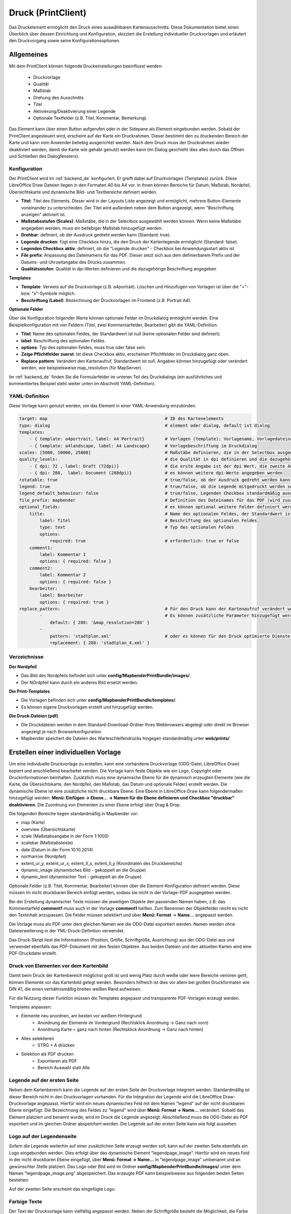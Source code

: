 ﻿.. _printclient_de:

Druck (PrintClient)
*******************

Das Druckelement ermöglicht den Druck eines auswählbaren Kartenausschnitts. Diese Dokumentation bietet einen Überblick über dessen Einrichtung und Konfiguration, skizziert die Erstellung individueller Druckvorlagen und erläutert den Druckvorgang sowie seine Konfigurationsoptionen. 

Allgemeines
===========

Mit dem PrintClient können folgende Druckeinstellungen beeinflusst werden:

 * Druckvorlage
 * Qualität
 * Maßstab
 * Drehung des Ausschnitts
 * Titel
 * Aktivierung/Deaktivierung einer Legende
 * Optionale Textfelder (z.B. Titel, Kommentar, Bemerkung).

.. image:: ../../../figures/de/print_client.png
     :scale: 70
     
Das Element kann über einen Button aufgerufen oder in der Sidepane als Element eingebunden werden. Sobald der PrintClient angesteuert wird, erscheint auf der Karte ein Druckrahmen. Dieser bestimmt den zu druckenden Bereich der Karte und kann vom Anwender beliebig ausgerichtet werden. Nach dem Druck muss der Druckrahmen wieder deaktiviert werden, damit die Karte wie gehabt genutzt werden kann (im Dialog geschieht dies alles durch das Öffnen und Schließen des Dialogfensters).

.. image:: ../../../figures/print_client_sidebar.png
     :scale: 70     
     
Konfiguration
-------------

Der PrintClient wird im :ref:`backend_de` konfiguriert. Er greift dabei auf Druckvorlagen (Templates) zurück. Diese LibreOffice Draw Dateien liegen in den Formaten A0 bis A4 vor. In ihnen können Bereiche für Datum, Maßstab, Nordpfeil, Übersichtskarte und dynamische Bild- und Textbereiche definiert werden.

.. image:: ../../../figures/de/print_client_configuration.png
     :scale: 70

* **Titel**: Titel des Elements. Dieser wird in der Layouts Liste angezeigt und ermöglicht, mehrere Button-Elemente voneinander zu unterscheiden. Der Titel wird außerdem neben dem Button angezeigt, wenn "Beschriftung anzeigen" aktiviert ist.
* **Maßstabsstufen (Scales)**: Maßstäbe, die in der Selectbox ausgewählt werden können. Wenn keine Maßstäbe angegeben werden, muss ein beliebiger Maßstab hinzugefügt werden.
* **Drehbar**: definiert, ob der Ausdruck gedreht werden kann (Standard: true).
* **Legende drucken**: fügt eine Checkbox hinzu, die den Druck der Kartenlegende ermöglicht (Standard: false).
* **Legenden Checkbox aktiv**: definiert, ob die "Legende drucken" - Checkbox bei Anwendungsstart aktiv ist
* **File prefix**: Anpassung des Dateinamens für das PDF. Dieser setzt sich aus dem definierbarem Prefix und der Datums- und Uhrzeitangabe des Drucks zusammen.
* **Qualitätsstufen**: Qualität in dpi-Werten definieren und die dazugehörige Beschriftung angegeben

**Templates**

* **Template**: Verweis auf die Druckvorlage (z.B. a4portrait). Löschen und Hinzufügen von Vorlagen ist über die "+"- bzw. "x"-Symbole möglich.
* **Beschriftung (Label)**: Bezeichnung der Druckvorlagen im Frontend (z.B. Portrait A4).

**Optionale Felder**

Über die Konfiguration folgender Werte können optionale Felder im Druckdialog ermöglicht werden. Eine Beispielkonfiguration mit vier Feldern (Titel, zwei Kommentarfelder, Bearbeiter) gibt die YAML-Definition.

* **Titel**: Name des optionalen Feldes, der Standardwert ist null (keine optionalen Felder sind definiert).
* **label**: Beschriftung des optionalen Feldes.
* **options**: Typ des optionalen Feldes, muss true oder false sein.
* **Zeige Pflichtfelder zuerst**: Ist diese Checkbox aktiv, erscheinen Pflichtfelder im Druckdialog ganz oben.
* **Replace pattern**: Verändert den Kartenaufruf, Standardwert ist null. Angaben können hinzugefügt oder verändert werden, wie beispielsweise map_resolution (für MapServer).

Im :ref:`backend_de` finden Sie die Formularfelder im unteren Teil des Druckdialogs (ein ausführliches und kommentiertes Beispiel steht weiter unten im Abschnitt YAML-Definition).

.. image:: ../../../figures/de/print_client_configuration_enhanced.png
     :scale: 80
     

YAML-Definition
---------------

Diese Vorlage kann genutzt werden, um das Element in einer YAML-Anwendung einzubinden.

.. code-block:: yaml

    target: map                                              # ID des Kartenelements
    type: dialog                                             # element oder dialog, default ist dialog
    templates:
        - { template: a4portrait, label: A4 Portrait}	     # Vorlagen (template): Vorlagename, Vorlagedateiname ohne Dateierweiterung (Mapbender sucht die Datei a4portrait.odg und a4portrait.pdf), die Vorlagedateien befinden sich in config/MapbenderPrintBundle
        - { template: a4landscape, label: A4 Landscape}      # Vorlagebeschriftung im Druckdialog
    scales: [5000, 10000, 25000]                             # Maßstäbe definieren, die in der Selectbox ausgewählt werden können. Wenn keine Maßstäbe angegeben werden, kann ein beliebiger Maßstab in einem Textfeld definiert werden.
    quality_levels:                                          # die Qualität in dpi definieren und die dazugehörige Beschriftung angegeben
        - { dpi: 72 , label: Draft (72dpi)}                  # die erste Angabe ist der dpi Wert, die zweite Angabe ist die Beschriftung
        - { dpi: 288,  label: Document (288dpi)}             # es können weitere dpi-Werte angegeben werden
    rotatable: true                                          # true/false, ob der Ausdruck gedreht werden kann (Standard: true).
    legend: true                                             # true/false, ob die Legende mitgedruckt werden soll (Standard: false).
    legend_default_behaviour: false                          # true/false, Legenden Checkbox standardmäßig ausgewählt
    file_prefix: mapbender                                   # Definition des Dateinames für das PDF (wird zusammengesetzt zu file_prefix_date.pdf)
    optional_fields:                                         # es können optional weitere Felder definiert werden (z.B. Titel-Feld)
        title:                                               # Name des optionalen Feldes, der Standardwert ist null (keine optionalen Felder sind definiert)
            label: Titel                                     # Beschriftung des optionalen Feldes
            type: text                                       # Typ des optionalen Feldes
            options:
                required: true                               # erforderlich: true or false
        comment1:
            label: Kommentar 1
            options: { required: false }
        comment2:
            label: Kommentar 2
            options: { required: false }
        bearbeiter:
            label: Bearbeiter
            options: { required: true }
    replace_pattern:                                         # Für den Druck kann der Kartenaufruf verändert werden.
            -                                                # Es können zusätzliche Parameter hinzugefügt werden (wie map_resolution für MapServer).
                default: { 288: '&map_resolution=288' }
            -
                pattern: 'stadtplan.xml'                     # oder es können für den Druck optimierte Dienste angefordert werden.
                replacement: { 288: 'stadtplan_4.xml' }

Verzeichnisse
-------------

**Der Nordpfeil**

* Das Bild des Nordpfeils befindet sich unter **config/MapbenderPrintBundle/images/**.
* Der NOrdpfeil kann durch ein anderes Bild ersetzt werden.


**Die Print-Templates**

* Die Vorlagen befinden sich unter **config/MapbenderPrintBundle/templates/**.
* Es können eigene Druckvorlagen erstellt und hinzugefügt werden.


**Die Druck-Dateien (pdf)**

* Die Druckdateien werden in dem Standard-Download-Ordner Ihres Webbrowsers abgelegt oder direkt im Browser angezeigt je nach Browserkonfiguration.
* Mapbender speichert die Dateien des Warteschleifendrucks hingegen standardmäßig unter **web/prints/**.


Erstellen einer individuellen Vorlage
=====================================

Um eine individuelle Druckvorlage zu erstellen, kann eine vorhandene Druckvorlage (ODG-Datei, LibreOffice Draw) kopiert und anschließend bearbeitet werden. Die Vorlage kann feste Objekte wie ein Logo, Copyright oder Druckinformationen beinhalten. Zusätzlich muss eine dynamische Ebene für die dynamisch erzeugten Elemente (wie die Karte, die Übersichtskarte, den Nordpfeil, den Maßstab, das Datum und optionale Felder) erstellt werden. Die dynamische Ebene ist eine zusätzliche nicht druckbare Ebene. Eine Ebene in LibreOffice Draw kann folgendermaßen hinzugefügt werden: **Menü: Einfügen -> Ebene... -> Namen für die Ebene definieren und Checkbox "druckbar" deaktivieren**. Die Zuordnung von Elementen zu einer Ebene erfolgt über Drag & Drop.

.. image:: ../../../figures/print_template_odg.png
     :scale: 80

Die folgenden Bereiche liegen standardmäßig in Mapbender vor:

* map (Karte)
* overview (Übersichtskarte)
* scale (Maßstabsangabe in der Form 1:1000)
* scalebar (Maßstabsleiste)
* date (Datum in der Form 10.10.2014)
* northarrow (Nordpfeil)
* extent_ur_y, extent_ur_x, extent_ll_x, extent_ll_y (Koordinaten des Druckbereichs)
* dynamic_image (dynamisches Bild - gekoppelt an die Gruppe)
* dynamic_text (dynamischer Text - gekoppelt an die Gruppe)

Optionale Felder (z.B. Titel, Kommentar, Bearbeiter) können über die Element-Konfiguration definiert werden. Diese müssen im nicht druckbaren Bereich einfügt werden, sodass sie nicht in der Vorlage-PDF ausgegeben werden.

Bei der Erstellung dynamischer Texte müssen die jeweiligen Objekte den passenden Namen haben, z.B. das Kommentarfeld **comment1** muss auch in der Vorlage **comment1** heißen. Zum Benennen der Objektfelder reicht es nicht den Textinhalt anzupassen. Die Felder müssen selektiert und über **Menü: Format** → **Name...** angepasst werden.

.. image:: ../../../figures/print_template_name.png
    :width: 100%

Die Vorlage muss als PDF unter dem gleichen Namen wie die ODG-Datei exportiert werden. Namen werden ohne Dateierweiterung in der YML-Druck-Definition verwendet.

Das Druck-Skript liest die Informationen (Position, Größe, Schriftgröße, Ausrichtung) aus der ODG-Datei aus und verwendet ebenfalls das PDF-Dokument mit den festen Objekten. Aus beiden Dateien und den aktuellen Karten wird eine PDF-Druckdatei erstellt.


Druck von Elementen vor dem Kartenbild
--------------------------------------

Damit beim Druck der Kartenbereich möglichst groß ist und wenig Platz durch weiße oder leere Bereiche verloren geht, können Elemente vor das Kartenbild gelegt werden. Besonders hilfreich ist dies vor allem bei großen Druckformaten wie DIN A1, die einen verhältnismäßig breiten weißen Rand aufweisen.

Für die Nutzung dieser Funktion müssen die Templates angepasst und transparente PDF-Vorlagen erzeugt werden.

Templates anpassen:

* Elemente neu anordnen, am besten vor weißem Hintergrund
    * Anordnung der Elemente im Vordergrund (Rechtsklick Anordnung → Ganz nach vorn)
    * Anordnung Karte = ganz nach hinten (Rechtsklick Anordnung → Ganz nach hinten)
* Alles selektieren
    * STRG + A drücken
* Selektion als PDF drucken
    * Exportieren als PDF
    * Bereich Auswahl statt Alle


Legende auf der ersten Seite
----------------------------

Neben dem Kartenbereich kann die Legende auf der ersten Seite der Druckvorlage integriert werden. Standardmäßig ist dieser Bereich nicht in den Druckvorlagen vorhanden. Für die Integration der Legende wird die LibreOffice Draw-Druckvorlage angepasst. Hierfür wird ein neues dynamisches Feld mit dem Namen "legend" auf der nicht druckbaren Ebene eingefügt. Die Bezeichnung des Feldes zu "legend" wird über **Menü: Format -> Name…** verändert. Sobald das Element platziert und benannt wurde, wird im Druck die Legende angezeigt. Abschließend muss die ODG-Datei als PDF exportiert und im gleichen Ordner abspeichert werden. Die Legende auf der ersten Seite kann wie folgt aussehen:

.. image:: ../../../figures/print_client_example_legend.png
     :width: 100%


Logo auf der Legendenseite
--------------------------

Sofern die Legende weiterhin auf einer zusätzlichen Seite erzeugt werden soll, kann auf der zweiten Seite ebenfalls ein Logo eingebunden werden. Dies erfolgt über das dynamische Element "legendpage_image". Hierfür wird ein neues Feld in der nicht druckbaren Ebene eingefügt, über **Menü: Format -> Name...** in "legendpage_image" umbenannt und an gewünschter Stelle platziert. Das Logo oder Bild wird im Ordner **config/MapbenderPrintBundle/images/** unter dem Namen "legendpage_image.png" abgespeichert.
Das erzeugte PDF kann beispielsweise aus folgenden beiden Seiten bestehen:

.. image:: ../../../figures/print_client_example_legendpage_image.png
     :width: 100%

Auf der zweiten Seite erscheint das eingefügte Logo.

Farbige Texte
-------------

Der Text der Druckvorlage kann vielfältig angepasst werden. Neben der Schriftgröße besteht die Möglichkeit, die Farbe des Textes zu verändern. Hierfür wird ein Textfeld erzeugt **Menü: Einfügen -> Textfeld**. Soll der Text als dynamisches Element eingebunden werden, wird dieser auf der vorher festgelegten nicht druckbaren Ebene eingefügt und benannt. Hier wurde als Beispiel das dynamische Element "title" gewählt. Um den Text oder den Platzhalter zu färben, Text innerhalb des Textfeldes (hier: "title") markieren. Die Änderung der Farbe kann rechts neben der Vorlage unterhalb des Reiters **Eigenschaften -> Zeichen** vorgenommen werden.

.. image:: ../../../figures/print_client_example_colour_nav.png
     :scale: 80

Alternativ kann über **Rechtsklick auf den markierten Text -> Zeichen ...** unter **Schrifteffekte -> Schriftfarbe** die Farbe verändert werden.

.. image:: ../../../figures/print_client_example_colour_dialog.png
     :scale: 80

Die Veränderung der Farbe des dynamischen Feldes "title" in blau kann im Druck wie folgt aussehen:

.. image:: ../../../figures/print_client_example_colour.png
     :width: 100%

Analog zu der Veränderung der Schriftfarbe wird auch die Veränderung der Schriftgröße durchgeführt.

Dynamische Bilder und dynamische Texte
--------------------------------------

Gruppenabhängig können in der Druckausgabe unterschiedliche Bilder oder Beschreibungen (z.B. Logo und Bezeichnung der Gemeinde) ausgegeben werden. Hierzu gibt es die Platzhalter "dynamic_image" und "dynamic_text". Beide Elemente können in der ODG-Druckvorlage in die nicht druckbare Ebene eingefügt, umbenannt (**Menü: Format -> Name... bzw. Kontextmenü des Elements -> Name...**) und entsprechend platziert werden.

**Hinweis:** Es kann immer nur ein Gruppenbild und eine Gruppenbeschreibung ausgegeben werden. Mapbender zeigt immer die zuerst aufgeführte Gruppe an. Ist der Benutzer in der Gruppe "intern" und "Gruppe 1", dann wird "intern.png" als Bild genommen und die Gruppenbeschreibung der Gruppe "intern" als dynamischer Text ausgegeben.

Ein gruppenabhängiger Druck könnte bei einer Gruppe namens "Gruppe 1" wie folgt aussehen:

.. image:: ../../../figures/de/print_client_example_groups.png
     :width: 100%

Zur Nutzung dieser Funktion müssen Gruppen mit Benutzern erstellt und den Anwendungen die jeweiligen Gruppen zugewiesen werden. Weitere Informationen zur Funktionsweise der Gruppen- und Benutzerverwaltung stehen im :ref:`Mapbender Schnellstart <quickstart_de>`.

*Dynamisches Bild*
------------------

Sobald "dynamic_image" im Drucklayout vorliegt, wird nach einem Bild mit dem Namen der ersten zugewiesenen Gruppe gesucht und dieses im Bereich des Elements "dynamic_image" ausgegeben. Hierbei wird die Höhe zur Orientierung verwendet und die Breite entsprechend angepasst. Die verschiedenen Bilder je Gruppe werden im Ordner **config/MapbenderPrintBundle/images/** unter dem jeweiligen Namen der Gruppe abgelegt (z.B. Gruppenname ist "Gruppe 1", dann lautet der Name des Bildes Gruppe 1.png).

*Dynamischer Text*
------------------

Über das Element "dynamic_text" wird die Gruppenbeschreibung der ersten zugewiesenen Gruppe im Ausdruck eingetragen. Das Textfeld verhält sich genauso wie andere Textfelder und kann beliebig viele Zeichen enthalten. Sie können den dynamischen Text unabhängig von dem dynamischen Bild einbinden und beispielweise für Copyright-Hinweise nutzen.



Außerdem kann der Name des eingeloggten Nutzers ausgedruckt werden. Dafür muss der Platzhalter **user_name** an der gewünschten Stelle im Template eingefügt werden. Wenn kein Nutzer eingeloggt ist, dann bleibt beim Druck dieser Bereich frei.

.. image:: ../../../figures/de/print_client_user_name.png
     :scale: 80
 

Der Druckvorgang
================


Druck von Information für ein ausgewähltes Objekt
-------------------------------------------------

Es können Informationen zu einem ausgewählten Objekt ausgedruckt werden. Ein Objekt kann über die Digitalisierung (Digitizer) oder die Informationsabfrage (FeatureInfo) selektiert werden.

Der feature_type-name und die selektierte object-id wird an den Druck weitergeleitet. Dadurch erhält Mapbender alle Informationen, um zu den selektierten Objekten die Sachdaten zu ermitteln und in Feldern im Drucktemplate auszugeben. Im Drucktemplate wurde festgelegt, welche Daten ausgegeben werden sollen.

Im Folgenden wird beschrieben, wie dieses Verhalten konfiguriert werden kann. Die Dokumentation bezieht sich auf die poi-Tabelle, die im digitizer-Beispiel verwendet wird.

Sie finden die Konfiguration und ein Beispiel-Drucktemplate im  Workshop/DemoBundle unter https://github.com/mapbender/mapbender-workshop

Die folgenden Schritte müssen durchgeführt werden:

1. Erzeugen eines Drucktemplates, das auf die Objektspalten verweist
2. Definition eines featureTypes und Verweis auf das neue Drucktemplate in der doctrine.yaml
3. Druck über die Informationsabfrage aufrufen
4. Alternativ: Aufruf des Drucks über die Digitalisierung


*1. Erzeugen einer Druckvorlage, die auf die Objektspalten verweist*
--------------------------------------------------------------------

Im Drucktemplate ein Textfeld für die Informationen definieren, die für das selektierte Objekt ausdruckt werden sollen. Der Textfeldname hat immer den Prefix *feature.* gefolgt vom Namen der Spalte.

.. code-block:: yaml

  feature.name for column name of table poi


*2. Definition eines featureTypes und Verweis auf das neue Drucktemplate in der doctrine.yaml*
----------------------------------------------------------------------------------------------

.. code-block:: yaml

 parameters:
   featureTypes:
     feature_demo:
       connection: search_db   # Name der Datenbankverbindung von der doctrine.yaml
       table: public.poi       # Tabellenname, in der sich die Objekte befinden
       uniqueId: a_gid         # Spaltennname mit der eindeutigen ID
       geomType: point         # Geometrietyp
       geomField: geom         # Spaltenname, in der die Geometrie gespeichert ist
       srid: 4326              # EPSG-Code der Daten
       print:                  # Drucktemplate für den Druck selektierter Objekte
         templates:
          - template: a4_portrait_official_feature_data_demo
            label: Demo with feature information print (portrait)
          - template: a4_landscape_official_feature_data_demo
            label: Demo with feature information print (landscape)


*3. Aufruf des Drucks über die Informationsabfrage*
---------------------------------------------------

Bemerkung: Die Informationsabfrage (FeatureInfo) ist die Ausgabe von Informationen von einem OGC WMS Service. Sie gibt Informationen zu Objekten an einer Klickposition aus.

Beim Konfigurieren eines WMS, muss ein Link mit der folgenden Referenz generiert werden, die den Druck mit Objektinformationen anstößt.

Der folgende Code ist ein Beispiel für ein MapServer FeatureInfo-Template.

.. code-block:: yaml

 <table>
 <script src="http://code.jquery.com/jquery-latest.js"></script>
 <tr>
 <td class="th_quer">Drucken</td>
 <td><a href="" onclick="parent.$('.mb-element-map').data('mapQuery').olMap.setCenter([[x],[y]]);parent.$('.mb-element-printclient:parent').data('mapbenderMbPrintClient').printDigitizerFeature('feature_demo',[gid]);parent.$('.mb-element-featureinfo:parent').data('mapbenderMbFeatureInfo').deactivate();return false">print feature information</a>
 </td>
 </tr>
 </table>

Die Informationsabfrage (FeatureInfo) öffnet einen Dialog mit dem Link *print feature information*. Mit Klick auf den Link, öffnet sich ein Druckdialog, der das Drucktemplate für das selektierte Objekt anbietet.

Das gewünschte Gebiet kann auswählt und ein PDF erzeugt werden. Das PDF beinhaltet die Informationen für das selektierte Objekt.


*4. Alternativ: Aufruf des Drucks über die Digitalisierung*
-----------------------------------------------------------

Die Funktion kann auch in die Digitalisierung eingebunden werden. Im Digitalisierungsdialog wird dann ein neuer Button *Drucken* angeboten.


Zum Aktivieren der Funktion müssen die folgenden Parameter zur Digitalisierungskonfiguration hinzugefügt werden.

.. code-block:: yaml

    printable: true


Mit Klick auf den Druckbutton, öffnet sich ein Druckdialog, der das definierte Drucktemplate für das selektierte Objekt zur Verfügung stellt.

Das gewünschte Gebiet kann auswählt werden und ein PDF erzeugt. Das PDF beinhaltet die Informationen für das selektierte Objekt.

.. note:: Die Flexibilität, den Druckrahmen zu verschieben, hindert den Anwender nicht daran, den Rahmen in einen Bereich zu verschieben, der nicht das ausgewählte Objekt enthält. Die ausgedruckte Objektinformation passt dann nicht zur Darstellung in der Karte.

  
Warteschleifendruck
-------------------

Der Warteschleifendruck ist ein Druckfeature in Mapbender, welches einen erweiterten Hintergrunddruck erlaubt. Dieses experimentelle Feature ist seit Mapbender 3.0.8 implementiert. Es ist standardmäßig nicht aktiviert, da bei komplexeren Systemen Probleme mit der Cache-Speicher-Regeneration auftreten können. Sobald aktiviert, kann das Feature entweder händisch über die Kommandozeile angestoßen oder über einen Cronjob automatisiert werden. Der Warteschleifendruck hilft dabei, ressourcenintensive Druckjobs mit langen Ausführungszeiten zu verbessern, indem diese in eine Warteschleife, die im Hintergrund abgearbeitet wird, ausgelagert werden. Währenddessen können Sie mit Mapbender anderweitig weiterarbeiten.


*Warteschleifendruck: Konfiguration*
------------------------------------

Um den Warteschleifendruck zu aktivieren, muss die parameters.yaml-Datei wie folgt ergänzt werden:

.. code-block:: yaml

    mapbender.print.queueable: true

Dabei muss "Modus" auf die Option "Warteschleife" gesetzt werden, da sonst standardmäßig [der] Direktdruck (["Modus"] "direkt") eingestellt ist.

.. image:: ../../../figures/de/print_queue_options.png
     :scale: 80

*Warteschleifendruck: Kommandozeilenbefehle*
--------------------------------------------

Nach Initialisierung des Warteschleifendrucks stehen die folgenden Funktionen über die Kommandozeile zur Ausführung des Drucks zur Verfügung[:]

.. code-block:: yaml

    mapbender:print:queue:clean
    mapbender:print:queue:dumpjob
    mapbender:print:queue:gcfiles
    mapbender:print:queue:next
    mapbender:print:queue:repair
    mapbender:print:queue:rerun
    mapbender:print:runJob

.. hint:: Bemerkung: Zur Ausführung der Befehle muss sich der Benutzer im application-Verzeichnis befinden und bin/console den jeweiligen Befehlen voranstellen. Zur genauen Vorgehensweise siehe die Informationen auf der Seite :ref:`commands_de`.


*Warteschleifendruck: Durchführung*
-----------------------------------

Der Tab „Einstellungen“ bietet die vom Direktdruck gewohnten Druckoptionen. Nachdem der Warteschleifendruck eingerichtet wurde, kann neben dem Tab „Einstellungen“ über einen Button die neu erscheinende Funktion „Druckaufträge“ angewählt werden. Hier finden sich chronologisch alle Druckaufträge aufgelistet, die der User über das Mapbender-Interface wie gewohnt erstellt.

.. image:: ../../../figures/de/print_queue_jobs.png
     :scale: 80

Neu ist, dass die Druckaufträge im Hintergrund erst nach Start des Prozesses

.. code-block:: yaml

    bin/console mapbender:print:queue:next --max-jobs=0 --max-time=0

in der Kommandozeile ausgeführt werden. Er bewirkt, dass nach dem Klick auf den Drucken-Button der Druck entsprechend seiner Position in der Warteliste über die Kommandozeile durchführt wird. Der Prozess wird über die Tastenkombination "Strg+C" beendet. Nach abgeschlossener Generierung der Dateien (erkennbar über den Status "fertig" in der Liste der Druckaufträge) können diese über den PDF-Button geöffnet werden können.


Speicherbegrenzungen
--------------------

*Warteschleifendruck*
---------------------

Da der Warteschleifendruck möglicherweise speicherintensiver sein kann als anfangs in Ihren PHP-Einstellungen festgelegt, kann der benötigte Speicher durch manuelle Konfiguration erhöht werden. Dies ist für Anwender, die mit größeren Ausdrucken arbeiten möchten, besonders von Vorteil.
Der Parameter `mapbender.print.queue.memory_limit` (string; Standard: 1G) muss angepasst werden, um die Speicherbegrenzung speziell für den Warteschleifendruck zu erhöhen. Vorsicht: Dieser Parameter erlaubt keine "null"-Werte.

.. note:: Bemerkung: Reduzieren Sie die Speicherbegrenzung nicht.


*Direktdruck*
-------------

Über den Parameter `mapbender.print.memory_limit` (string or null; Standard: null) kann das Speicherlimit auch für den Direktdruck angepasst werden (mögliche Werte sind z.B. 512M, 2G, 2048M, etc.).
Ist der Parameter "null" eingestellt, passt sich der Druck an die vorgegebene php.ini-Begrenzung an, der Wert "-1" steht für unbegrenzte Speichernutzung.


WMS-Kachelgröße begrenzen
-------------------------

Sofern der Druck einen WMS-Dienst nicht erfolgreich in die PDF-Datei exportieren sollte, muss in der parameters.yaml-Datei eine Ergänzung vorgenommen werden.
Das hat damit zu tun, dass unter bestimmten Umständen die angeforderte Pixelausdehnung für den WMS zu groß ist, sodass der Dienst keine Bilder mehr liefert.

.. code-block:: yaml

    mapbender.imaageexport.renderer.wms.max_getmap_size: 8192


Durch diese Begrenzung werden die größtmöglichen WIDTH=- und HEIGHT=-Werte für die Exportanfrage festgelegt. Im GetCapabilities-Request des jeweiligen Dienstes wird die maximale Auflösung unter ``MaxWidth`` bzw. ``MaxHeight`` definiert, sodass der getCapabilities-Request das Limit bereits vorgibt - bei `8192` handelt es sich um den Standardwert, der eventuell weiter angepasst werden muss.
Die oben genannten Parameter können auch unabhängig voneinander definiert werden. Verwenden Sie ``mapbender.imaageexport.renderer.wms.max_getmap_size.x`` für den **WIDTH=**- und ``mapbender.imaageexport.renderer.wms.max_getmap_size.y`` für den **HEIGHT=**-Parameter.

